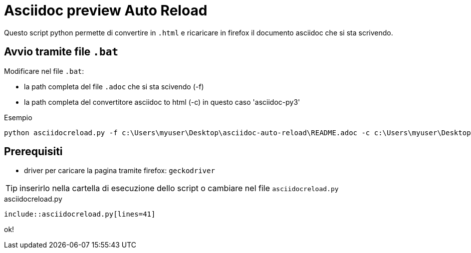 = Asciidoc preview Auto Reload

Questo script python permette di convertire in `.html` e ricaricare in firefox il documento asciidoc che si sta scrivendo.

== Avvio tramite file `.bat`

Modificare nel file `.bat`:

* la path completa del file `.adoc` che si sta scivendo (-f)
* la path completa del convertitore asciidoc to html (-c) in questo caso 'asciidoc-py3'

.Esempio
----
python asciidocreload.py -f c:\Users\myuser\Desktop\asciidoc-auto-reload\README.adoc -c c:\Users\myuser\Desktop\asciidoc-py3-master\asciidoc.py
----

== Prerequisiti

* driver per caricare la pagina tramite firefox: `geckodriver`

TIP: inserirlo nella cartella di esecuzione dello script o cambiare nel file `asciidocreload.py`

.asciidocreload.py
[source,python,numbered]
----
\include::asciidocreload.py[lines=41]
----

ok!
